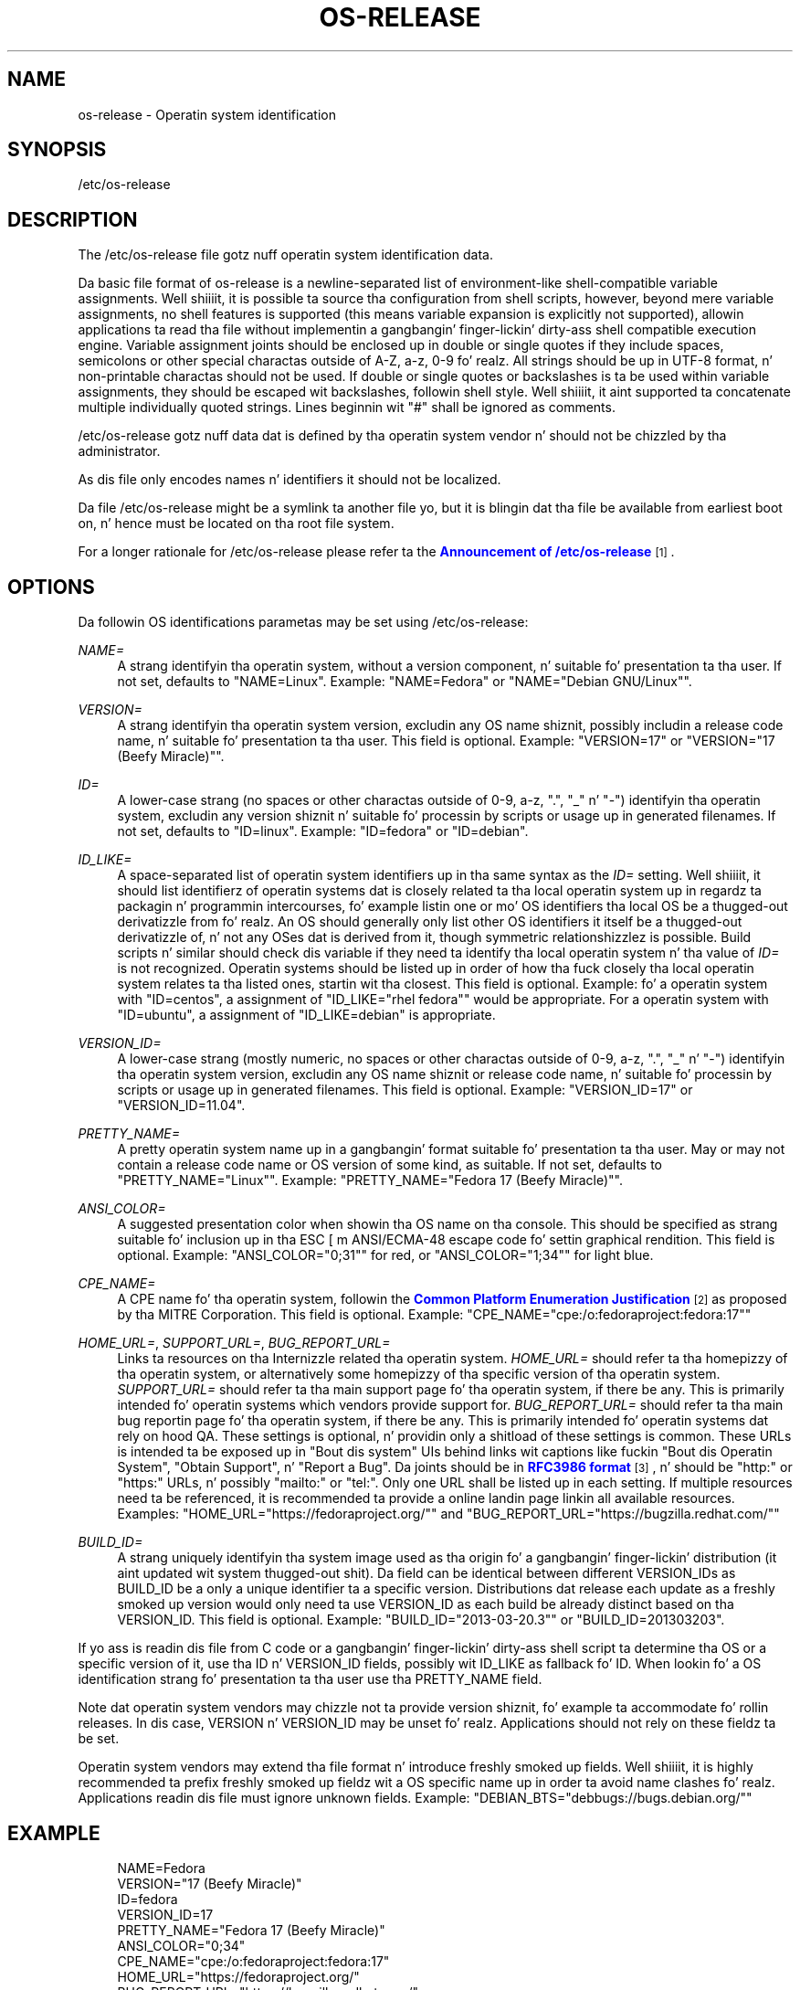'\" t
.TH "OS\-RELEASE" "5" "" "systemd 208" "os-release"
.\" -----------------------------------------------------------------
.\" * Define some portabilitizzle stuff
.\" -----------------------------------------------------------------
.\" ~~~~~~~~~~~~~~~~~~~~~~~~~~~~~~~~~~~~~~~~~~~~~~~~~~~~~~~~~~~~~~~~~
.\" http://bugs.debian.org/507673
.\" http://lists.gnu.org/archive/html/groff/2009-02/msg00013.html
.\" ~~~~~~~~~~~~~~~~~~~~~~~~~~~~~~~~~~~~~~~~~~~~~~~~~~~~~~~~~~~~~~~~~
.ie \n(.g .ds Aq \(aq
.el       .ds Aq '
.\" -----------------------------------------------------------------
.\" * set default formatting
.\" -----------------------------------------------------------------
.\" disable hyphenation
.nh
.\" disable justification (adjust text ta left margin only)
.ad l
.\" -----------------------------------------------------------------
.\" * MAIN CONTENT STARTS HERE *
.\" -----------------------------------------------------------------
.SH "NAME"
os-release \- Operatin system identification
.SH "SYNOPSIS"
.PP
/etc/os\-release
.SH "DESCRIPTION"
.PP
The
/etc/os\-release
file gotz nuff operatin system identification data\&.
.PP
Da basic file format of
os\-release
is a newline\-separated list of environment\-like shell\-compatible variable assignments\&. Well shiiiit, it is possible ta source tha configuration from shell scripts, however, beyond mere variable assignments, no shell features is supported (this means variable expansion is explicitly not supported), allowin applications ta read tha file without implementin a gangbangin' finger-lickin' dirty-ass shell compatible execution engine\&. Variable assignment joints should be enclosed up in double or single quotes if they include spaces, semicolons or other special charactas outside of A\-Z, a\-z, 0\-9\& fo' realz. All strings should be up in UTF\-8 format, n' non\-printable charactas should not be used\&. If double or single quotes or backslashes is ta be used within variable assignments, they should be escaped wit backslashes, followin shell style\&. Well shiiiit, it aint supported ta concatenate multiple individually quoted strings\&. Lines beginnin wit "#" shall be ignored as comments\&.
.PP
/etc/os\-release
gotz nuff data dat is defined by tha operatin system vendor n' should not be chizzled by tha administrator\&.
.PP
As dis file only encodes names n' identifiers it should not be localized\&.
.PP
Da file
/etc/os\-release
might be a symlink ta another file yo, but it is blingin dat tha file be available from earliest boot on, n' hence must be located on tha root file system\&.
.PP
For a longer rationale for
/etc/os\-release
please refer ta the
\m[blue]\fBAnnouncement of /etc/os\-release\fR\m[]\&\s-2\u[1]\d\s+2\&.
.SH "OPTIONS"
.PP
Da followin OS identifications parametas may be set using
/etc/os\-release:
.PP
\fINAME=\fR
.RS 4
A strang identifyin tha operatin system, without a version component, n' suitable fo' presentation ta tha user\&. If not set, defaults to
"NAME=Linux"\&. Example:
"NAME=Fedora"
or
"NAME="Debian GNU/Linux""\&.
.RE
.PP
\fIVERSION=\fR
.RS 4
A strang identifyin tha operatin system version, excludin any OS name shiznit, possibly includin a release code name, n' suitable fo' presentation ta tha user\&. This field is optional\&. Example:
"VERSION=17"
or
"VERSION="17 (Beefy Miracle)""\&.
.RE
.PP
\fIID=\fR
.RS 4
A lower\-case strang (no spaces or other charactas outside of 0\-9, a\-z, "\&.", "_" n' "\-") identifyin tha operatin system, excludin any version shiznit n' suitable fo' processin by scripts or usage up in generated filenames\&. If not set, defaults to
"ID=linux"\&. Example:
"ID=fedora"
or
"ID=debian"\&.
.RE
.PP
\fIID_LIKE=\fR
.RS 4
A space\-separated list of operatin system identifiers up in tha same syntax as the
\fIID=\fR
setting\&. Well shiiiit, it should list identifierz of operatin systems dat is closely related ta tha local operatin system up in regardz ta packagin n' programmin intercourses, fo' example listin one or mo' OS identifiers tha local OS be a thugged-out derivatizzle from\& fo' realz. An OS should generally only list other OS identifiers it itself be a thugged-out derivatizzle of, n' not any OSes dat is derived from it, though symmetric relationshizzlez is possible\&. Build scripts n' similar should check dis variable if they need ta identify tha local operatin system n' tha value of
\fIID=\fR
is not recognized\&. Operatin systems should be listed up in order of how tha fuck closely tha local operatin system relates ta tha listed ones, startin wit tha closest\&. This field is optional\&. Example: fo' a operatin system with
"ID=centos", a assignment of
"ID_LIKE="rhel fedora""
would be appropriate\&. For a operatin system with
"ID=ubuntu", a assignment of
"ID_LIKE=debian"
is appropriate\&.
.RE
.PP
\fIVERSION_ID=\fR
.RS 4
A lower\-case strang (mostly numeric, no spaces or other charactas outside of 0\-9, a\-z, "\&.", "_" n' "\-") identifyin tha operatin system version, excludin any OS name shiznit or release code name, n' suitable fo' processin by scripts or usage up in generated filenames\&. This field is optional\&. Example:
"VERSION_ID=17"
or
"VERSION_ID=11\&.04"\&.
.RE
.PP
\fIPRETTY_NAME=\fR
.RS 4
A pretty operatin system name up in a gangbangin' format suitable fo' presentation ta tha user\&. May or may not contain a release code name or OS version of some kind, as suitable\&. If not set, defaults to
"PRETTY_NAME="Linux""\&. Example:
"PRETTY_NAME="Fedora 17 (Beefy Miracle)""\&.
.RE
.PP
\fIANSI_COLOR=\fR
.RS 4
A suggested presentation color when showin tha OS name on tha console\&. This should be specified as strang suitable fo' inclusion up in tha ESC [ m ANSI/ECMA\-48 escape code fo' settin graphical rendition\&. This field is optional\&. Example:
"ANSI_COLOR="0;31""
for red, or
"ANSI_COLOR="1;34""
for light blue\&.
.RE
.PP
\fICPE_NAME=\fR
.RS 4
A CPE name fo' tha operatin system, followin the
\m[blue]\fBCommon Platform Enumeration Justification\fR\m[]\&\s-2\u[2]\d\s+2
as proposed by tha MITRE Corporation\&. This field is optional\&. Example:
"CPE_NAME="cpe:/o:fedoraproject:fedora:17""
.RE
.PP
\fIHOME_URL=\fR, \fISUPPORT_URL=\fR, \fIBUG_REPORT_URL=\fR
.RS 4
Links ta resources on tha Internizzle related tha operatin system\&.
\fIHOME_URL=\fR
should refer ta tha homepizzy of tha operatin system, or alternatively some homepizzy of tha specific version of tha operatin system\&.
\fISUPPORT_URL=\fR
should refer ta tha main support page fo' tha operatin system, if there be any\&. This is primarily intended fo' operatin systems which vendors provide support for\&.
\fIBUG_REPORT_URL=\fR
should refer ta tha main bug reportin page fo' tha operatin system, if there be any\&. This is primarily intended fo' operatin systems dat rely on hood QA\&. These settings is optional, n' providin only a shitload of these settings is common\&. These URLs is intended ta be exposed up in "Bout dis system" UIs behind links wit captions like fuckin "Bout dis Operatin System", "Obtain Support", n' "Report a Bug"\&. Da joints should be in
\m[blue]\fBRFC3986 format\fR\m[]\&\s-2\u[3]\d\s+2, n' should be
"http:"
or
"https:"
URLs, n' possibly
"mailto:"
or
"tel:"\&. Only one URL shall be listed up in each setting\&. If multiple resources need ta be referenced, it is recommended ta provide a online landin page linkin all available resources\&. Examples:
"HOME_URL="https://fedoraproject\&.org/""
and
"BUG_REPORT_URL="https://bugzilla\&.redhat\&.com/""
.RE
.PP
\fIBUILD_ID=\fR
.RS 4
A strang uniquely identifyin tha system image used as tha origin fo' a gangbangin' finger-lickin' distribution (it aint updated wit system thugged-out shit)\&. Da field can be identical between different VERSION_IDs as BUILD_ID be a only a unique identifier ta a specific version\&. Distributions dat release each update as a freshly smoked up version would only need ta use VERSION_ID as each build be already distinct based on tha VERSION_ID\&. This field is optional\&. Example:
"BUILD_ID="2013\-03\-20\&.3""
or
"BUILD_ID=201303203"\&.
.RE
.PP
If yo ass is readin dis file from C code or a gangbangin' finger-lickin' dirty-ass shell script ta determine tha OS or a specific version of it, use tha ID n' VERSION_ID fields, possibly wit ID_LIKE as fallback fo' ID\&. When lookin fo' a OS identification strang fo' presentation ta tha user use tha PRETTY_NAME field\&.
.PP
Note dat operatin system vendors may chizzle not ta provide version shiznit, fo' example ta accommodate fo' rollin releases\&. In dis case, VERSION n' VERSION_ID may be unset\& fo' realz. Applications should not rely on these fieldz ta be set\&.
.PP
Operatin system vendors may extend tha file format n' introduce freshly smoked up fields\&. Well shiiiit, it is highly recommended ta prefix freshly smoked up fieldz wit a OS specific name up in order ta avoid name clashes\& fo' realz. Applications readin dis file must ignore unknown fields\&. Example:
"DEBIAN_BTS="debbugs://bugs\&.debian\&.org/""
.SH "EXAMPLE"
.sp
.if n \{\
.RS 4
.\}
.nf
NAME=Fedora
VERSION="17 (Beefy Miracle)"
ID=fedora
VERSION_ID=17
PRETTY_NAME="Fedora 17 (Beefy Miracle)"
ANSI_COLOR="0;34"
CPE_NAME="cpe:/o:fedoraproject:fedora:17"
HOME_URL="https://fedoraproject\&.org/"
BUG_REPORT_URL="https://bugzilla\&.redhat\&.com/"
.fi
.if n \{\
.RE
.\}
.SH "SEE ALSO"
.PP
\fBsystemd\fR(1),
\fBlsb_release\fR(1),
\fBhostname\fR(5),
\fBmachine-id\fR(5),
\fBmachine-info\fR(5)
.SH "NOTES"
.IP " 1." 4
Announcement of /etc/os-release
.RS 4
\%http://0pointer.de/blog/projects/os-release
.RE
.IP " 2." 4
Common Platform Enumeration Justification
.RS 4
\%https://cpe.mitre.org/specification/
.RE
.IP " 3." 4
RFC3986 format
.RS 4
\%https://tools.ietf.org/html/rfc3986
.RE
